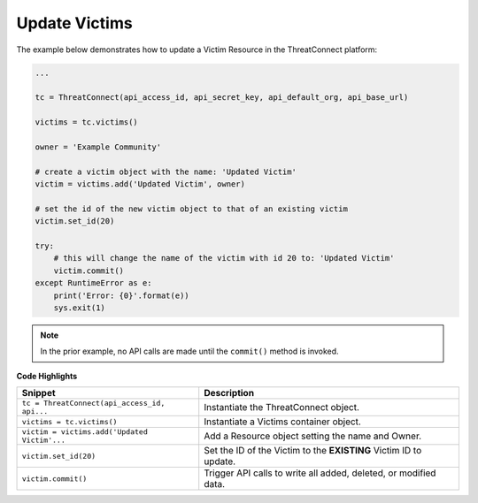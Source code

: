 Update Victims
--------------

The example below demonstrates how to update a Victim Resource in the ThreatConnect platform:

.. code:: python

    ...

    tc = ThreatConnect(api_access_id, api_secret_key, api_default_org, api_base_url)

    victims = tc.victims()

    owner = 'Example Community'

    # create a victim object with the name: 'Updated Victim'
    victim = victims.add('Updated Victim', owner)

    # set the id of the new victim object to that of an existing victim
    victim.set_id(20)

    try:
        # this will change the name of the victim with id 20 to: 'Updated Victim'
        victim.commit()
    except RuntimeError as e:
        print('Error: {0}'.format(e))
        sys.exit(1)

.. note:: In the prior example, no API calls are made until the ``commit()`` method is invoked.

**Code Highlights**

+----------------------------------------------+-------------------------------------------------------------------+
| Snippet                                      | Description                                                       |
+==============================================+===================================================================+
| ``tc = ThreatConnect(api_access_id, api...`` | Instantiate the ThreatConnect object.                             |
+----------------------------------------------+-------------------------------------------------------------------+
| ``victims = tc.victims()``                   | Instantiate a Victims container object.                           |
+----------------------------------------------+-------------------------------------------------------------------+
| ``victim = victims.add('Updated Victim'...`` | Add a Resource object setting the name and Owner.                 |
+----------------------------------------------+-------------------------------------------------------------------+
| ``victim.set_id(20)``                        | Set the ID of the Victim to the **EXISTING** Victim ID to update. |
+----------------------------------------------+-------------------------------------------------------------------+
| ``victim.commit()``                          | Trigger API calls to write all added, deleted, or modified data.  |
+----------------------------------------------+-------------------------------------------------------------------+
